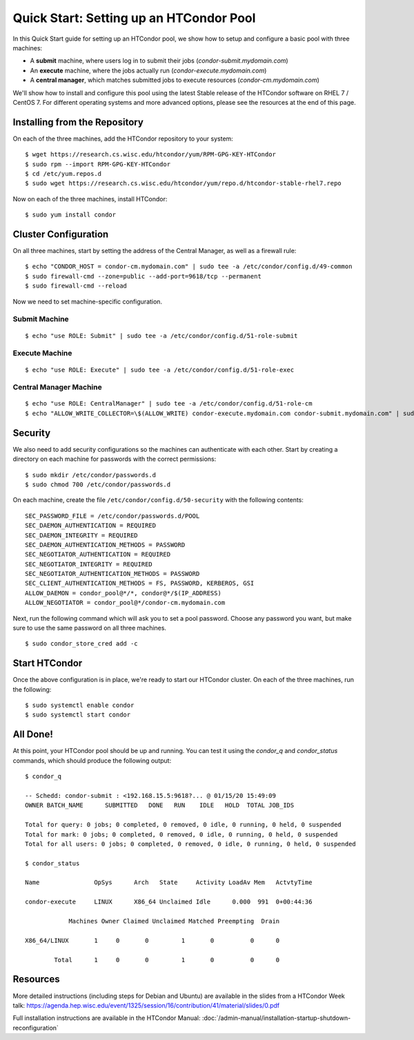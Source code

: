 Quick Start: Setting up an HTCondor Pool
========================================

In this Quick Start guide for setting up an HTCondor pool, we show how to setup
and configure a basic pool with three machines:

-   A **submit** machine, where users log in to submit their jobs
    (*condor-submit.mydomain.com*)

-   An **execute** machine, where the jobs actually run
    (*condor-execute.mydomain.com*)

-   A **central manager**, which matches submitted jobs to execute resources
    (*condor-cm.mydomain.com*)

We'll show how to install and configure this pool using the latest Stable
release of the HTCondor software on RHEL 7 / CentOS 7. For different operating
systems and more advanced options, please see the resources at the end of
this page.


Installing from the Repository
------------------------------

On each of the three machines, add the HTCondor repository to your system:

::

    $ wget https://research.cs.wisc.edu/htcondor/yum/RPM-GPG-KEY-HTCondor
    $ sudo rpm --import RPM-GPG-KEY-HTCondor
    $ cd /etc/yum.repos.d
    $ sudo wget https://research.cs.wisc.edu/htcondor/yum/repo.d/htcondor-stable-rhel7.repo

Now on each of the three machines, install HTCondor:

::

    $ sudo yum install condor


Cluster Configuration
---------------------

On all three machines, start by setting the address of the Central Manager, as
well as a firewall rule:

::

    $ echo "CONDOR_HOST = condor-cm.mydomain.com" | sudo tee -a /etc/condor/config.d/49-common
    $ sudo firewall-cmd --zone=public --add-port=9618/tcp --permanent
    $ sudo firewall-cmd --reload

Now we need to set machine-specific configuration.

Submit Machine
''''''''''''''

::

    $ echo "use ROLE: Submit" | sudo tee -a /etc/condor/config.d/51-role-submit

Execute Machine
'''''''''''''''

::

    $ echo "use ROLE: Execute" | sudo tee -a /etc/condor/config.d/51-role-exec

Central Manager Machine
'''''''''''''''''''''''

::

    $ echo "use ROLE: CentralManager" | sudo tee -a /etc/condor/config.d/51-role-cm
    $ echo "ALLOW_WRITE_COLLECTOR=\$(ALLOW_WRITE) condor-execute.mydomain.com condor-submit.mydomain.com" | sudo tee -a /etc/condor/config.d/51-role-cm


Security
--------

We also need to add security configurations so the machines can authenticate
with each other. Start by creating a directory on each machine for passwords
with the correct permissions:

::

    $ sudo mkdir /etc/condor/passwords.d
    $ sudo chmod 700 /etc/condor/passwords.d


On each machine, create the file ``/etc/condor/config.d/50-security`` with the
following contents:

::

    SEC_PASSWORD_FILE = /etc/condor/passwords.d/POOL 
    SEC_DAEMON_AUTHENTICATION = REQUIRED 
    SEC_DAEMON_INTEGRITY = REQUIRED
    SEC_DAEMON_AUTHENTICATION_METHODS = PASSWORD
    SEC_NEGOTIATOR_AUTHENTICATION = REQUIRED
    SEC_NEGOTIATOR_INTEGRITY = REQUIRED
    SEC_NEGOTIATOR_AUTHENTICATION_METHODS = PASSWORD
    SEC_CLIENT_AUTHENTICATION_METHODS = FS, PASSWORD, KERBEROS, GSI
    ALLOW_DAEMON = condor_pool@*/*, condor@*/$(IP_ADDRESS)
    ALLOW_NEGOTIATOR = condor_pool@*/condor-cm.mydomain.com

Next, run the following command which will ask you to set a pool password. 
Choose any password you want, but make sure to use the same password on all
three machines.

::

    $ sudo condor_store_cred add -c


Start HTCondor
--------------

Once the above configuration is in place, we're ready to start our HTCondor
cluster. On each of the three machines, run the following:

::

    $ sudo systemctl enable condor
    $ sudo systemctl start condor


All Done!
---------

At this point, your HTCondor pool should be up and running. You can test it
using the *condor_q* and *condor_status* commands, which should produce the
following output:

::

    $ condor_q

    -- Schedd: condor-submit : <192.168.15.5:9618?... @ 01/15/20 15:49:09
    OWNER BATCH_NAME      SUBMITTED   DONE   RUN    IDLE   HOLD  TOTAL JOB_IDS

    Total for query: 0 jobs; 0 completed, 0 removed, 0 idle, 0 running, 0 held, 0 suspended 
    Total for mark: 0 jobs; 0 completed, 0 removed, 0 idle, 0 running, 0 held, 0 suspended 
    Total for all users: 0 jobs; 0 completed, 0 removed, 0 idle, 0 running, 0 held, 0 suspended

    $ condor_status

    Name               OpSys      Arch   State     Activity LoadAv Mem   ActvtyTime

    condor-execute     LINUX      X86_64 Unclaimed Idle      0.000  991  0+00:44:36

                Machines Owner Claimed Unclaimed Matched Preempting  Drain

    X86_64/LINUX       1     0       0         1       0          0      0

            Total      1     0       0         1       0          0      0


Resources
---------

More detailed instructions (including steps for Debian and 
Ubuntu) are available in the slides from a HTCondor Week talk:
https://agenda.hep.wisc.edu/event/1325/session/16/contribution/41/material/slides/0.pdf

Full installation instructions are available in the HTCondor Manual:
:doc:`/admin-manual/installation-startup-shutdown-reconfiguration`









